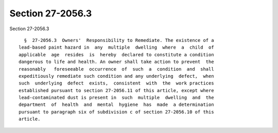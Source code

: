 Section 27-2056.3
=================

Section 27-2056.3 ::    
        
     
        §  27-2056.3  Owners'  Responsibility to Remediate. The existence of a
      lead-based paint hazard in  any  multiple  dwelling  where  a  child  of
      applicable  age  resides  is  hereby  declared to constitute a condition
      dangerous to life and health. An owner shall take action to prevent  the
      reasonably   foreseeable  occurrence  of  such  a  condition  and  shall
      expeditiously remediate such condition and any underlying  defect,  when
      such  underlying  defect  exists,  consistent  with  the  work practices
      established pursuant to section 27-2056.11 of this article, except where
      lead-contaminated dust is present in  such  multiple  dwelling  and  the
      department  of  health  and  mental  hygiene  has  made  a determination
      pursuant to paragraph six of subdivision c of section 27-2056.10 of this
      article.
    
    
    
    
    
    
    